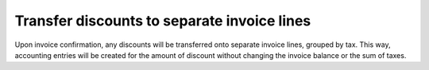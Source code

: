 ============================================
Transfer discounts to separate invoice lines
============================================

Upon invoice confirmation, any discounts will be transferred onto separate invoice lines, grouped by tax. This way, accounting entries will be created for the amount of discount without changing the invoice balance or the sum of taxes.



